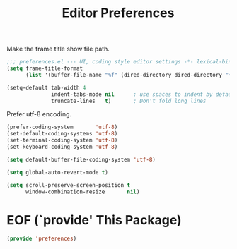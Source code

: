 #+TITLE: Editor Preferences

Make the frame title show file path.
#+begin_src emacs-lisp
  ;;; preferences.el --- UI, coding style editor settings -*- lexical-binding: t -*-
  (setq frame-title-format
        (list '(buffer-file-name "%f" (dired-directory dired-directory "%b"))))
#+end_src

#+begin_src emacs-lisp
(setq-default tab-width 4
              indent-tabs-mode nil      ; use spaces to indent by default
              truncate-lines   t)       ; Don't fold long lines
#+end_src

Prefer utf-8 encoding.

#+begin_src emacs-lisp
(prefer-coding-system       'utf-8)
(set-default-coding-systems 'utf-8)
(set-terminal-coding-system 'utf-8)
(set-keyboard-coding-system 'utf-8)

(setq default-buffer-file-coding-system 'utf-8)

(setq global-auto-revert-mode t)

(setq scroll-preserve-screen-position t
      window-combination-resize       nil)
#+end_src


* EOF (`provide' This Package)
#+begin_src emacs-lisp
(provide 'preferences)
#+end_src
